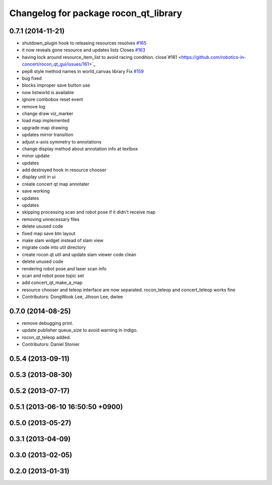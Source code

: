 ^^^^^^^^^^^^^^^^^^^^^^^^^^^^^^^^^^^^^^
Changelog for package rocon_qt_library
^^^^^^^^^^^^^^^^^^^^^^^^^^^^^^^^^^^^^^

0.7.1 (2014-11-21)
------------------
* shutdown_plugin hook to releasing resources resolves `#165 <https://github.com/robotics-in-concert/rocon_qt_gui/issues/165>`_
* it now reveals gone resource and updates lists Closes `#163 <https://github.com/robotics-in-concert/rocon_qt_gui/issues/163>`_
* having lock around resource_item_list to avoid racing condition. close`#161 <https://github.com/robotics-in-concert/rocon_qt_gui/issues/161>`_
* pep8 style method names in world_canvas library Fix `#159 <https://github.com/robotics-in-concert/rocon_qt_gui/issues/159>`_
* bug fixed
* blocks improper save button use
* now listworld is available
* ignore combobox reset event
* remove log
* change draw viz_marker
* load map implemented
* upgrade map drawing
* updates mirror transition
* adjust x-axis symmetry to annotations
* change display method about annotation info at textbox
* minor update
* updates
* add destroyed hook in resource chooser
* display unit in ui
* create concert qt map annotater
* save working
* updates
* updates
* skipping processing scan and robot pose if it didn't receive map
* removing unnecessary files
* delete usused code
* fixed map save btn layout
* make slam widget instead of slam view
* migrate code into util directory
* create rocon qt util and update slam viewer code clean
* delete unused code
* rendering robot pose and laser scan info
* scan and robot pose topic set
* add concert_qt_make_a_map
* resource chooser and teleop interface are now separated. rocon_teleop and concert_teleop works fine
* Contributors: DongWook Lee, Jihoon Lee, dwlee

0.7.0 (2014-08-25)
------------------
* remove debugging print.
* update publisher queue_size to avoid warning in indigo.
* rocon_qt_teleop added.
* Contributors: Daniel Stonier

0.5.4 (2013-09-11)
------------------

0.5.3 (2013-08-30)
------------------

0.5.2 (2013-07-17)
------------------

0.5.1 (2013-06-10 16:50:50 +0900)
---------------------------------

0.5.0 (2013-05-27)
------------------

0.3.1 (2013-04-09)
------------------

0.3.0 (2013-02-05)
------------------

0.2.0 (2013-01-31)
------------------
